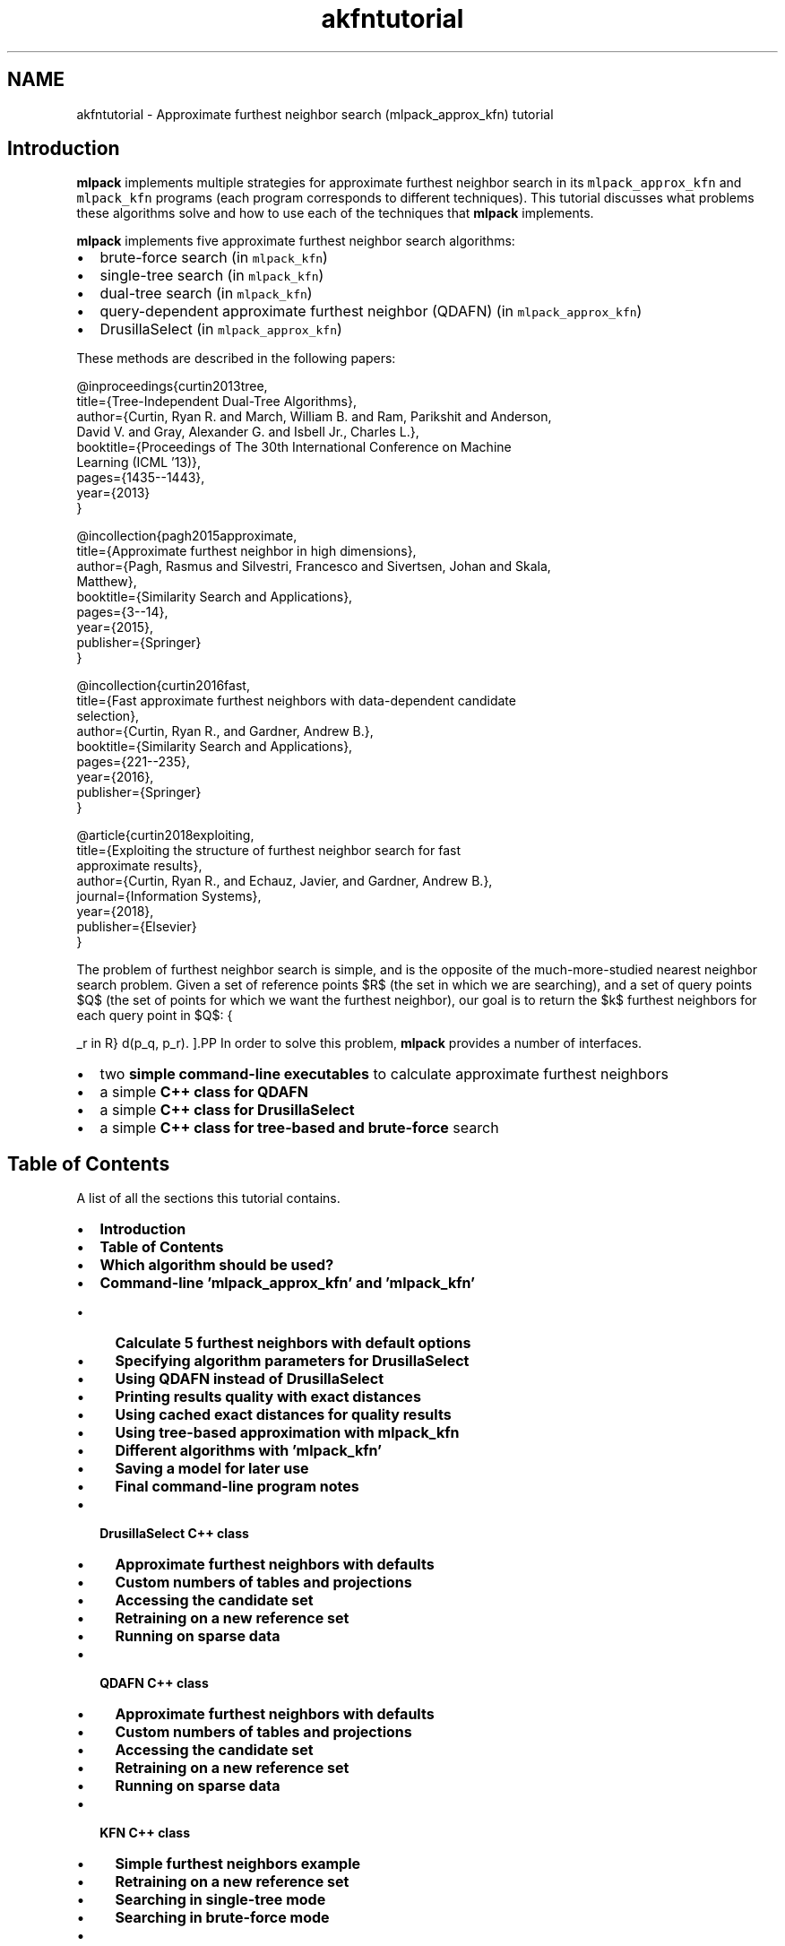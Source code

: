 .TH "akfntutorial" 3 "Sun Jun 20 2021" "Version 3.4.2" "mlpack" \" -*- nroff -*-
.ad l
.nh
.SH NAME
akfntutorial \- Approximate furthest neighbor search (mlpack_approx_kfn) tutorial 

.SH "Introduction"
.PP
\fBmlpack\fP implements multiple strategies for approximate furthest neighbor search in its \fCmlpack_approx_kfn\fP and \fCmlpack_kfn\fP programs (each program corresponds to different techniques)\&. This tutorial discusses what problems these algorithms solve and how to use each of the techniques that \fBmlpack\fP implements\&.
.PP
\fBmlpack\fP implements five approximate furthest neighbor search algorithms:
.PP
.IP "\(bu" 2
brute-force search (in \fCmlpack_kfn\fP)
.IP "\(bu" 2
single-tree search (in \fCmlpack_kfn\fP)
.IP "\(bu" 2
dual-tree search (in \fCmlpack_kfn\fP)
.IP "\(bu" 2
query-dependent approximate furthest neighbor (QDAFN) (in \fCmlpack_approx_kfn\fP)
.IP "\(bu" 2
DrusillaSelect (in \fCmlpack_approx_kfn\fP)
.PP
.PP
These methods are described in the following papers:
.PP
.PP
.nf
@inproceedings{curtin2013tree,
  title={Tree-Independent Dual-Tree Algorithms},
  author={Curtin, Ryan R\&. and March, William B\&. and Ram, Parikshit and Anderson,
      David V\&. and Gray, Alexander G\&. and Isbell Jr\&., Charles L\&.},
  booktitle={Proceedings of The 30th International Conference on Machine
      Learning (ICML '13)},
  pages={1435--1443},
  year={2013}
}
.fi
.PP
.PP
.PP
.nf
@incollection{pagh2015approximate,
  title={Approximate furthest neighbor in high dimensions},
  author={Pagh, Rasmus and Silvestri, Francesco and Sivertsen, Johan and Skala,
      Matthew},
  booktitle={Similarity Search and Applications},
  pages={3--14},
  year={2015},
  publisher={Springer}
}
.fi
.PP
.PP
.PP
.nf
@incollection{curtin2016fast,
  title={Fast approximate furthest neighbors with data-dependent candidate
      selection},
  author={Curtin, Ryan R\&., and Gardner, Andrew B\&.},
  booktitle={Similarity Search and Applications},
  pages={221--235},
  year={2016},
  publisher={Springer}
}
.fi
.PP
.PP
.PP
.nf
@article{curtin2018exploiting,
  title={Exploiting the structure of furthest neighbor search for fast
      approximate results},
  author={Curtin, Ryan R\&., and Echauz, Javier, and Gardner, Andrew B\&.},
  journal={Information Systems},
  year={2018},
  publisher={Elsevier}
}
.fi
.PP
.PP
The problem of furthest neighbor search is simple, and is the opposite of the much-more-studied nearest neighbor search problem\&. Given a set of reference points $R$ (the set in which we are searching), and a set of query points $Q$ (the set of points for which we want the furthest neighbor), our goal is to return the $k$ furthest neighbors for each query point in $Q$:
.PP
\[ \operatorname{k-argmax}_{p_r \in R} d(p_q, p_r). \].PP
In order to solve this problem, \fBmlpack\fP provides a number of interfaces\&.
.PP
.IP "\(bu" 2
two \fBsimple command-line executables\fP to calculate approximate furthest neighbors
.IP "\(bu" 2
a simple \fBC++ class for QDAFN\fP
.IP "\(bu" 2
a simple \fBC++ class for DrusillaSelect\fP
.IP "\(bu" 2
a simple \fBC++ class for tree-based and brute-force\fP search
.PP
.SH "Table of Contents"
.PP
A list of all the sections this tutorial contains\&.
.PP
.IP "\(bu" 2
\fBIntroduction\fP
.IP "\(bu" 2
\fBTable of Contents\fP
.IP "\(bu" 2
\fBWhich algorithm should be used?\fP
.IP "\(bu" 2
\fBCommand-line 'mlpack_approx_kfn' and 'mlpack_kfn'\fP
.IP "  \(bu" 4
\fBCalculate 5 furthest neighbors with default options\fP
.IP "  \(bu" 4
\fBSpecifying algorithm parameters for DrusillaSelect\fP
.IP "  \(bu" 4
\fBUsing QDAFN instead of DrusillaSelect\fP
.IP "  \(bu" 4
\fBPrinting results quality with exact distances\fP
.IP "  \(bu" 4
\fBUsing cached exact distances for quality results\fP
.IP "  \(bu" 4
\fBUsing tree-based approximation with mlpack_kfn\fP
.IP "  \(bu" 4
\fBDifferent algorithms with 'mlpack_kfn'\fP
.IP "  \(bu" 4
\fBSaving a model for later use\fP
.IP "  \(bu" 4
\fBFinal command-line program notes\fP
.PP

.IP "\(bu" 2
\fBDrusillaSelect C++ class\fP
.IP "  \(bu" 4
\fBApproximate furthest neighbors with defaults\fP
.IP "  \(bu" 4
\fBCustom numbers of tables and projections\fP
.IP "  \(bu" 4
\fBAccessing the candidate set\fP
.IP "  \(bu" 4
\fBRetraining on a new reference set\fP
.IP "  \(bu" 4
\fBRunning on sparse data\fP
.PP

.IP "\(bu" 2
\fBQDAFN C++ class\fP
.IP "  \(bu" 4
\fBApproximate furthest neighbors with defaults\fP
.IP "  \(bu" 4
\fBCustom numbers of tables and projections\fP
.IP "  \(bu" 4
\fBAccessing the candidate set\fP
.IP "  \(bu" 4
\fBRetraining on a new reference set\fP
.IP "  \(bu" 4
\fBRunning on sparse data\fP
.PP

.IP "\(bu" 2
\fBKFN C++ class\fP
.IP "  \(bu" 4
\fBSimple furthest neighbors example\fP
.IP "  \(bu" 4
\fBRetraining on a new reference set\fP
.IP "  \(bu" 4
\fBSearching in single-tree mode\fP
.IP "  \(bu" 4
\fBSearching in brute-force mode\fP
.PP

.IP "\(bu" 2
\fBFurther documentation\fP
.PP
.SH "Which algorithm should be used?"
.PP
There are three algorithms for furthest neighbor search that \fBmlpack\fP implements, and each is suited to a different setting\&. Below is some basic guidance on what should be used\&. Note that the question of 'which algorithm
should be used' is a very difficult question to answer, so the guidance below is just that---guidance---and may not be right for a particular problem\&.
.PP
.IP "\(bu" 2
\fCDrusillaSelect\fP is very fast and will perform extremely well for datasets with outliers or datasets with structure (like low-dimensional datasets embedded in high dimensions)
.IP "\(bu" 2
\fCQDAFN\fP is a random approach and therefore should be well-suited for datasets with little to no structure
.IP "\(bu" 2
The tree-based approaches (the \fCKFN\fP class and the \fCmlpack_kfn\fP program) is best suited for low-dimensional datasets, and is most effective when very small levels of approximation are desired, or when exact results are desired\&.
.IP "\(bu" 2
Dual-tree search is most useful when the query set is large and structured (like for all-furthest-neighbor search)\&.
.IP "\(bu" 2
Single-tree search is more useful when the query set is small\&.
.PP
.SH "Command-line 'mlpack_approx_kfn' and 'mlpack_kfn'"
.PP
\fBmlpack\fP provides two command-line programs to solve approximate furthest neighbor search:
.PP
.IP "\(bu" 2
\fCmlpack_approx_kfn\fP, for the QDAFN and DrusillaSelect approaches
.IP "\(bu" 2
\fCmlpack_kfn\fP, for exact and approximate tree-based approaches
.PP
.PP
These two programs allow a large number of algorithms to be used to find approximate furthest neighbors\&. Note that the \fCmlpack_kfn\fP program is also documented by the \fBCommand-Line 'mlpack_knn'\fP section of the \fBNeighborSearch tutorial (k-nearest-neighbors)\fP page, as it shares options with the \fCmlpack_knn\fP program\&.
.PP
Below are several examples of how the \fCmlpack_approx_kfn\fP and \fCmlpack_kfn\fP programs might be used\&. The first examples focus on the \fCmlpack_approx_kfn\fP program, and the last few show how \fCmlpack_kfn\fP can be used to produce approximate results\&.
.SS "Calculate 5 furthest neighbors with default options"
Here we have a query dataset \fCqueries\&.csv\fP and a reference dataset \fCrefs\&.csv\fP and we wish to find the 5 furthest neighbors of every query point in the reference dataset\&. We may do that with the \fCmlpack_approx_kfn\fP algorithm, using the default of the \fCDrusillaSelect\fP algorithm with default parameters\&.
.PP
.PP
.nf
$ mlpack_approx_kfn -q queries\&.csv -r refs\&.csv -v -k 5 -n n\&.csv -d d\&.csv
[INFO ] Loading 'refs\&.csv' as CSV data\&.  Size is 3 x 1000\&.
[INFO ] Building DrusillaSelect model\&.\&.\&.
[INFO ] Model built\&.
[INFO ] Loading 'queries\&.csv' as CSV data\&.  Size is 3 x 1000\&.
[INFO ] Searching for 5 furthest neighbors with DrusillaSelect\&.\&.\&.
[INFO ] Search complete\&.
[INFO ] Saving CSV data to 'n\&.csv'\&.
[INFO ] Saving CSV data to 'd\&.csv'\&.
[INFO ]
[INFO ] Execution parameters:
[INFO ]   algorithm: ds
[INFO ]   calculate_error: false
[INFO ]   distances_file: d\&.csv
[INFO ]   exact_distances_file: ""
[INFO ]   help: false
[INFO ]   info: ""
[INFO ]   input_model_file: ""
[INFO ]   k: 5
[INFO ]   neighbors_file: n\&.csv
[INFO ]   num_projections: 5
[INFO ]   num_tables: 5
[INFO ]   output_model_file: ""
[INFO ]   query_file: queries\&.csv
[INFO ]   reference_file: refs\&.csv
[INFO ]   verbose: true
[INFO ]   version: false
[INFO ]
[INFO ] Program timers:
[INFO ]   drusilla_select_construct: 0\&.000342s
[INFO ]   drusilla_select_search: 0\&.000780s
[INFO ]   loading_data: 0\&.010689s
[INFO ]   saving_data: 0\&.005585s
[INFO ]   total_time: 0\&.018592s
.fi
.PP
.PP
Convenient timers for parts of the program operation are printed\&. The results, saved in \fCn\&.csv\fP and \fCd\&.csv\fP, indicate the furthest neighbors and distances for each query point\&. The row of the output file indicates the query point that the results are for\&. The neighbors are listed from furthest to nearest; so, the 4th element in the 3rd row of \fCd\&.csv\fP indicates the distance between the 3rd query point in \fCqueries\&.csv\fP and its approximate 4th furthest neighbor\&. Similarly, the same element in \fCn\&.csv\fP indicates the index of the approximate 4th furthest neighbor (with respect to \fCrefs\&.csv\fP)\&.
.SS "Specifying algorithm parameters for DrusillaSelect"
The \fC-p\fP (\fC--num_projections\fP) and \fC-t\fP (\fC--num_tables\fP) parameters affect the running of the \fCDrusillaSelect\fP algorithm and the QDAFN algorithm\&. Specifically, larger values for each of these parameters will search more possible candidate furthest neighbors and produce better results (at the cost of runtime)\&. More details on how each of these parameters works is available in the original papers, the \fBmlpack\fP source, or the documentation given by \fC--help\fP\&.
.PP
In the example below, we run \fCDrusillaSelect\fP to find 4 furthest neighbors using 10 tables and 2 points in each table\&. In this case we have chosen to omit the \fC-n\fP \fCn\&.csv\fP option, meaning that only the output candidate distances will be written to \fCd\&.csv\fP\&.
.PP
.PP
.nf
$ mlpack_approx_kfn -q queries\&.csv -r refs\&.csv -v -k 4 -n n\&.csv -d d\&.csv -t 10 -p 2
[INFO ] Loading 'refs\&.csv' as CSV data\&.  Size is 3 x 1000\&.
[INFO ] Building DrusillaSelect model\&.\&.\&.
[INFO ] Model built\&.
[INFO ] Loading 'queries\&.csv' as CSV data\&.  Size is 3 x 1000\&.
[INFO ] Searching for 4 furthest neighbors with DrusillaSelect\&.\&.\&.
[INFO ] Search complete\&.
[INFO ] Saving CSV data to 'n\&.csv'\&.
[INFO ] Saving CSV data to 'd\&.csv'\&.
[INFO ]
[INFO ] Execution parameters:
[INFO ]   algorithm: ds
[INFO ]   calculate_error: false
[INFO ]   distances_file: d\&.csv
[INFO ]   exact_distances_file: ""
[INFO ]   help: false
[INFO ]   info: ""
[INFO ]   input_model_file: ""
[INFO ]   k: 4
[INFO ]   neighbors_file: n\&.csv
[INFO ]   num_projections: 2
[INFO ]   num_tables: 10
[INFO ]   output_model_file: ""
[INFO ]   query_file: queries\&.csv
[INFO ]   reference_file: refs\&.csv
[INFO ]   verbose: true
[INFO ]   version: false
[INFO ]
[INFO ] Program timers:
[INFO ]   drusilla_select_construct: 0\&.000645s
[INFO ]   drusilla_select_search: 0\&.000551s
[INFO ]   loading_data: 0\&.008518s
[INFO ]   saving_data: 0\&.003734s
[INFO ]   total_time: 0\&.014019s
.fi
.PP
.SS "Using QDAFN instead of DrusillaSelect"
The algorithm to be used for approximate furthest neighbor search can be specified with the \fC--algorithm\fP (\fC-a\fP) option to the \fCmlpack_approx_kfn\fP program\&. Below, we use the QDAFN algorithm instead of the default\&. We leave the \fC-p\fP and \fC-t\fP options at their defaults---even though QDAFN often requires more tables and points to get the same quality of results\&.
.PP
.PP
.nf
$ mlpack_approx_kfn -q queries\&.csv -r refs\&.csv -v -k 3 -n n\&.csv -d d\&.csv -a qdafn
[INFO ] Loading 'refs\&.csv' as CSV data\&.  Size is 3 x 1000\&.
[INFO ] Building QDAFN model\&.\&.\&.
[INFO ] Model built\&.
[INFO ] Loading 'queries\&.csv' as CSV data\&.  Size is 3 x 1000\&.
[INFO ] Searching for 3 furthest neighbors with QDAFN\&.\&.\&.
[INFO ] Search complete\&.
[INFO ] Saving CSV data to 'n\&.csv'\&.
[INFO ] Saving CSV data to 'd\&.csv'\&.
[INFO ]
[INFO ] Execution parameters:
[INFO ]   algorithm: qdafn
[INFO ]   calculate_error: false
[INFO ]   distances_file: d\&.csv
[INFO ]   exact_distances_file: ""
[INFO ]   help: false
[INFO ]   info: ""
[INFO ]   input_model_file: ""
[INFO ]   k: 3
[INFO ]   neighbors_file: n\&.csv
[INFO ]   num_projections: 5
[INFO ]   num_tables: 5
[INFO ]   output_model_file: ""
[INFO ]   query_file: queries\&.csv
[INFO ]   reference_file: refs\&.csv
[INFO ]   verbose: true
[INFO ]   version: false
[INFO ]
[INFO ] Program timers:
[INFO ]   loading_data: 0\&.008380s
[INFO ]   qdafn_construct: 0\&.003399s
[INFO ]   qdafn_search: 0\&.000886s
[INFO ]   saving_data: 0\&.002253s
[INFO ]   total_time: 0\&.015465s
.fi
.PP
.SS "Printing results quality with exact distances"
The \fCmlpack_approx_kfn\fP program can calculate the quality of the results if the \fC--calculate_error\fP (\fC-e\fP) flag is specified\&. Below we use the program with its default parameters and calculate the error, which is displayed in the output\&. The error is only calculated for the furthest neighbor, not all k; therefore, in this example we have set \fC-k\fP to \fC1\fP\&.
.PP
.PP
.nf
$ mlpack_approx_kfn -q queries\&.csv -r refs\&.csv -v -k 1 -e -q -n n\&.csv
[INFO ] Loading 'refs\&.csv' as CSV data\&.  Size is 3 x 1000\&.
[INFO ] Building DrusillaSelect model\&.\&.\&.
[INFO ] Model built\&.
[INFO ] Loading 'queries\&.csv' as CSV data\&.  Size is 3 x 1000\&.
[INFO ] Searching for 1 furthest neighbors with DrusillaSelect\&.\&.\&.
[INFO ] Search complete\&.
[INFO ] Calculating exact distances\&.\&.\&.
[INFO ] 28891 node combinations were scored\&.
[INFO ] 37735 base cases were calculated\&.
[INFO ] Calculation complete\&.
[INFO ] Average error: 1\&.08417\&.
[INFO ] Maximum error: 1\&.28712\&.
[INFO ] Minimum error: 1\&.
[INFO ]
[INFO ] Execution parameters:
[INFO ]   algorithm: ds
[INFO ]   calculate_error: true
[INFO ]   distances_file: ""
[INFO ]   exact_distances_file: ""
[INFO ]   help: false
[INFO ]   info: ""
[INFO ]   input_model_file: ""
[INFO ]   k: 3
[INFO ]   neighbors_file: ""
[INFO ]   num_projections: 5
[INFO ]   num_tables: 5
[INFO ]   output_model_file: ""
[INFO ]   query_file: queries\&.csv
[INFO ]   reference_file: refs\&.csv
[INFO ]   verbose: true
[INFO ]   version: false
[INFO ]
[INFO ] Program timers:
[INFO ]   computing_neighbors: 0\&.001476s
[INFO ]   drusilla_select_construct: 0\&.000309s
[INFO ]   drusilla_select_search: 0\&.000495s
[INFO ]   loading_data: 0\&.008462s
[INFO ]   total_time: 0\&.011670s
[INFO ]   tree_building: 0\&.000202s
.fi
.PP
.PP
Note that the output includes three lines indicating the error:
.PP
.PP
.nf
[INFO ] Average error: 1\&.08417\&.
[INFO ] Maximum error: 1\&.28712\&.
[INFO ] Minimum error: 1\&.
.fi
.PP
.PP
In this case, a minimum error of 1 indicates an exact result, and over the entire query set the algorithm has returned a furthest neighbor candidate with maximum error 1\&.28712\&.
.SS "Using cached exact distances for quality results"
However, for large datasets, calculating the error may take a long time, because the exact furthest neighbors must be calculated\&. Therefore, if the exact furthest neighbor distances are already known, they may be passed in with the \fC--exact_distances_file\fP (\fC-x\fP) option in order to avoid the calculation\&. In the example below, we assume \fCexact\&.csv\fP contains the exact furthest neighbor distances\&. We run the \fCqdafn\fP algorithm in this example\&.
.PP
Note that the \fC-e\fP option must be specified for the \fC-x\fP option have any effect\&.
.PP
.PP
.nf
$ mlpack_approx_kfn -q queries\&.csv -r refs\&.csv -k 1 -e -x exact\&.csv -n n\&.csv -v -a qdafn
[INFO ] Loading 'refs\&.csv' as CSV data\&.  Size is 3 x 1000\&.
[INFO ] Building QDAFN model\&.\&.\&.
[INFO ] Model built\&.
[INFO ] Loading 'queries\&.csv' as CSV data\&.  Size is 3 x 1000\&.
[INFO ] Searching for 1 furthest neighbors with QDAFN\&.\&.\&.
[INFO ] Search complete\&.
[INFO ] Loading 'exact\&.csv' as raw ASCII formatted data\&.  Size is 1 x 1000\&.
[INFO ] Average error: 1\&.06914\&.
[INFO ] Maximum error: 1\&.67407\&.
[INFO ] Minimum error: 1\&.
[INFO ] Saving CSV data to 'n\&.csv'\&.
[INFO ]
[INFO ] Execution parameters:
[INFO ]   algorithm: qdafn
[INFO ]   calculate_error: true
[INFO ]   distances_file: ""
[INFO ]   exact_distances_file: exact\&.csv
[INFO ]   help: false
[INFO ]   info: ""
[INFO ]   input_model_file: ""
[INFO ]   k: 1
[INFO ]   neighbors_file: n\&.csv
[INFO ]   num_projections: 5
[INFO ]   num_tables: 5
[INFO ]   output_model_file: ""
[INFO ]   query_file: queries\&.csv
[INFO ]   reference_file: refs\&.csv
[INFO ]   verbose: true
[INFO ]   version: false
[INFO ]
[INFO ] Program timers:
[INFO ]   loading_data: 0\&.010348s
[INFO ]   qdafn_construct: 0\&.000318s
[INFO ]   qdafn_search: 0\&.000793s
[INFO ]   saving_data: 0\&.000259s
[INFO ]   total_time: 0\&.012254s
.fi
.PP
.SS "Using tree-based approximation with mlpack_kfn"
The \fCmlpack_kfn\fP algorithm allows specifying a desired approximation level with the \fC--epsilon\fP (\fC-e\fP) option\&. The parameter must be greater than or equal to 0 and less than 1\&. A setting of 0 indicates exact search\&.
.PP
The example below runs dual-tree furthest neighbor search (the default algorithm) with the approximation parameter set to 0\&.5\&.
.PP
.PP
.nf
$ mlpack_kfn -q queries\&.csv -r refs\&.csv -v -k 3 -e 0\&.5 -n n\&.csv -d d\&.csv
[INFO ] Loading 'refs\&.csv' as CSV data\&.  Size is 3 x 1000\&.
[INFO ] Loaded reference data from 'refs\&.csv' (3x1000)\&.
[INFO ] Building reference tree\&.\&.\&.
[INFO ] Tree built\&.
[INFO ] Loading 'queries\&.csv' as CSV data\&.  Size is 3 x 1000\&.
[INFO ] Loaded query data from 'queries\&.csv' (3x1000)\&.
[INFO ] Searching for 3 neighbors with dual-tree kd-tree search\&.\&.\&.
[INFO ] 1611 node combinations were scored\&.
[INFO ] 13938 base cases were calculated\&.
[INFO ] 1611 node combinations were scored\&.
[INFO ] 13938 base cases were calculated\&.
[INFO ] Search complete\&.
[INFO ] Saving CSV data to 'n\&.csv'\&.
[INFO ] Saving CSV data to 'd\&.csv'\&.
[INFO ]
[INFO ] Execution parameters:
[INFO ]   algorithm: dual_tree
[INFO ]   distances_file: d\&.csv
[INFO ]   epsilon: 0\&.5
[INFO ]   help: false
[INFO ]   info: ""
[INFO ]   input_model_file: ""
[INFO ]   k: 3
[INFO ]   leaf_size: 20
[INFO ]   naive: false
[INFO ]   neighbors_file: n\&.csv
[INFO ]   output_model_file: ""
[INFO ]   percentage: 1
[INFO ]   query_file: queries\&.csv
[INFO ]   random_basis: false
[INFO ]   reference_file: refs\&.csv
[INFO ]   seed: 0
[INFO ]   single_mode: false
[INFO ]   tree_type: kd
[INFO ]   true_distances_file: ""
[INFO ]   true_neighbors_file: ""
[INFO ]   verbose: true
[INFO ]   version: false
[INFO ]
[INFO ] Program timers:
[INFO ]   computing_neighbors: 0\&.000442s
[INFO ]   loading_data: 0\&.008060s
[INFO ]   saving_data: 0\&.002850s
[INFO ]   total_time: 0\&.012667s
[INFO ]   tree_building: 0\&.000251s
.fi
.PP
.PP
Note that the format of the output files \fCd\&.csv\fP and \fCn\&.csv\fP are the same as for \fCmlpack_approx_kfn\fP\&.
.SS "Different algorithms with 'mlpack_kfn'"
The \fCmlpack_kfn\fP program offers a large number of different algorithms that can be used\&. The \fC--algorithm\fP (\fC-a\fP) may be used to specify three main different algorithm types: \fCnaive\fP (brute-force search), \fCsingle_tree\fP (single-tree search), \fCdual_tree\fP (dual-tree search, the default), and \fCgreedy\fP ('defeatist' greedy search, which goes to one leaf node of the tree then terminates)\&. The example below uses single-tree search to find approximate neighbors with epsilon set to 0\&.1\&.
.PP
.PP
.nf
mlpack_kfn -q queries\&.csv -r refs\&.csv -v -k 3 -e 0\&.1 -n n\&.csv -d d\&.csv -a single_tree
[INFO ] Loading 'refs\&.csv' as CSV data\&.  Size is 3 x 1000\&.
[INFO ] Loaded reference data from 'refs\&.csv' (3x1000)\&.
[INFO ] Building reference tree\&.\&.\&.
[INFO ] Tree built\&.
[INFO ] Loading 'queries\&.csv' as CSV data\&.  Size is 3 x 1000\&.
[INFO ] Loaded query data from 'queries\&.csv' (3x1000)\&.
[INFO ] Searching for 3 neighbors with single-tree kd-tree search\&.\&.\&.
[INFO ] 13240 node combinations were scored\&.
[INFO ] 15924 base cases were calculated\&.
[INFO ] Search complete\&.
[INFO ] Saving CSV data to 'n\&.csv'\&.
[INFO ] Saving CSV data to 'd\&.csv'\&.
[INFO ]
[INFO ] Execution parameters:
[INFO ]   algorithm: single_tree
[INFO ]   distances_file: d\&.csv
[INFO ]   epsilon: 0\&.1
[INFO ]   help: false
[INFO ]   info: ""
[INFO ]   input_model_file: ""
[INFO ]   k: 3
[INFO ]   leaf_size: 20
[INFO ]   naive: false
[INFO ]   neighbors_file: n\&.csv
[INFO ]   output_model_file: ""
[INFO ]   percentage: 1
[INFO ]   query_file: queries\&.csv
[INFO ]   random_basis: false
[INFO ]   reference_file: refs\&.csv
[INFO ]   seed: 0
[INFO ]   single_mode: false
[INFO ]   tree_type: kd
[INFO ]   true_distances_file: ""
[INFO ]   true_neighbors_file: ""
[INFO ]   verbose: true
[INFO ]   version: false
[INFO ]
[INFO ] Program timers:
[INFO ]   computing_neighbors: 0\&.000850s
[INFO ]   loading_data: 0\&.007858s
[INFO ]   saving_data: 0\&.003445s
[INFO ]   total_time: 0\&.013084s
[INFO ]   tree_building: 0\&.000250s
.fi
.PP
.SS "Saving a model for later use"
The \fCmlpack_approx_kfn\fP and \fCmlpack_kfn\fP programs both allow models to be saved and loaded for future use\&. The \fC--output_model_file\fP (\fC-M\fP) option allows specifying where to save a model, and the \fC--input_model_file\fP (\fC-m\fP) option allows a model to be loaded instead of trained\&. So, if you specify \fC--input_model_file\fP then you do not need to specify \fC--reference_file\fP (\fC-r\fP), \fC--num_projections\fP (\fC-p\fP), or \fC--num_tables\fP (\fC-t\fP)\&.
.PP
The example below saves a model with 10 projections and 5 tables\&. Note that neither \fC--query_file\fP (\fC-q\fP) nor \fC-k\fP are specified; this run only builds the model and saves it to \fCmodel\&.bin\fP\&.
.PP
.PP
.nf
$ mlpack_approx_kfn -r refs\&.csv -t 5 -p 10 -v -M model\&.bin
[INFO ] Loading 'refs\&.csv' as CSV data\&.  Size is 3 x 1000\&.
[INFO ] Building DrusillaSelect model\&.\&.\&.
[INFO ] Model built\&.
[INFO ]
[INFO ] Execution parameters:
[INFO ]   algorithm: ds
[INFO ]   calculate_error: false
[INFO ]   distances_file: ""
[INFO ]   exact_distances_file: ""
[INFO ]   help: false
[INFO ]   info: ""
[INFO ]   input_model_file: ""
[INFO ]   k: 0
[INFO ]   neighbors_file: ""
[INFO ]   num_projections: 10
[INFO ]   num_tables: 5
[INFO ]   output_model_file: model\&.bin
[INFO ]   query_file: ""
[INFO ]   reference_file: refs\&.csv
[INFO ]   verbose: true
[INFO ]   version: false
[INFO ]
[INFO ] Program timers:
[INFO ]   drusilla_select_construct: 0\&.000321s
[INFO ]   loading_data: 0\&.004700s
[INFO ]   total_time: 0\&.007320s
.fi
.PP
.PP
Now, with the model saved, we can run approximate furthest neighbor search on a query set using the saved model:
.PP
.PP
.nf
$ mlpack_approx_kfn -m model\&.bin -q queries\&.csv -k 3 -d d\&.csv -n n\&.csv -v
[INFO ] Loading 'queries\&.csv' as CSV data\&.  Size is 3 x 1000\&.
[INFO ] Searching for 3 furthest neighbors with DrusillaSelect\&.\&.\&.
[INFO ] Search complete\&.
[INFO ] Saving CSV data to 'n\&.csv'\&.
[INFO ] Saving CSV data to 'd\&.csv'\&.
[INFO ]
[INFO ] Execution parameters:
[INFO ]   algorithm: ds
[INFO ]   calculate_error: false
[INFO ]   distances_file: d\&.csv
[INFO ]   exact_distances_file: ""
[INFO ]   help: false
[INFO ]   info: ""
[INFO ]   input_model_file: model\&.bin
[INFO ]   k: 3
[INFO ]   neighbors_file: n\&.csv
[INFO ]   num_projections: 5
[INFO ]   num_tables: 5
[INFO ]   output_model_file: ""
[INFO ]   query_file: queries\&.csv
[INFO ]   reference_file: ""
[INFO ]   verbose: true
[INFO ]   version: false
[INFO ]
[INFO ] Program timers:
[INFO ]   drusilla_select_search: 0\&.000878s
[INFO ]   loading_data: 0\&.004599s
[INFO ]   saving_data: 0\&.003006s
[INFO ]   total_time: 0\&.009234s
.fi
.PP
.PP
These options work in the same way for both the \fCmlpack_approx_kfn\fP and \fCmlpack_kfn\fP programs\&.
.SS "Final command-line program notes"
Both the \fCmlpack_kfn\fP and \fCmlpack_approx_kfn\fP programs contain numerous options not fully documented in these short examples\&. You can run each program with the \fC--help\fP (\fC-h\fP) option for more information\&.
.SH "DrusillaSelect C++ class"
.PP
\fBmlpack\fP provides a simple \fCDrusillaSelect\fP C++ class that can be used inside of C++ programs to perform approximate furthest neighbor search\&. The class has only one template parameter---\fCMatType---which\fP specifies the type of matrix to be use\&. That means the class can be used with either dense data (of type \fCarma::mat\fP) or sparse data (of type \fCarma::sp_mat\fP)\&.
.PP
The following examples show simple usage of this class\&.
.SS "Approximate furthest neighbors with defaults"
The code below builds a \fCDrusillaSelect\fP model with default options on the matrix \fCdataset\fP, then queries for the approximate furthest neighbor of every point in the \fCqueries\fP matrix\&.
.PP
.PP
.nf
#include <mlpack/methods/approx_kfn/drusilla_select\&.hpp>

using namespace mlpack::neighbor;

// The reference dataset\&.
extern arma::mat dataset;
// The query set\&.
extern arma::mat queries;

// Construct the model with defaults\&.
DrusillaSelect<> ds(dataset);

// Query the model, putting output into the following two matrices\&.
arma::mat distances;
arma::Mat<size_t> neighbors;
ds\&.Search(queries, 1, neighbors, distances);
.fi
.PP
.PP
At the end of this code, both the \fCdistances\fP and \fCneighbors\fP matrices will have number of columns equal to the number of columns in the \fCqueries\fP matrix\&. So, each column of the \fCdistances\fP and \fCneighbors\fP matrices are the distances or neighbors of the corresponding column in the \fCqueries\fP matrix\&.
.SS "Custom numbers of tables and projections"
The following example constructs a DrusillaSelect model with 10 tables and 5 projections\&. Once that is done it performs the same task as the previous example\&.
.PP
.PP
.nf
#include <mlpack/methods/approx_kfn/drusilla_select\&.hpp>

using namespace mlpack::neighbor;

// The reference dataset\&.
extern arma::mat dataset;
// The query set\&.
extern arma::mat queries;

// Construct the model with custom parameters\&.
DrusillaSelect<> ds(dataset, 10, 5);

// Query the model, putting output into the following two matrices\&.
arma::mat distances;
arma::Mat<size_t> neighbors;
ds\&.Search(queries, 1, neighbors, distances);
.fi
.PP
.SS "Accessing the candidate set"
The \fCDrusillaSelect\fP algorithm merely scans the reference set and extracts a number of points that will be queried in a brute-force fashion when the \fCSearch()\fP method is called\&. We can access this set with the \fCCandidateSet()\fP method\&. The code below prints the fifth point of the candidate set\&.
.PP
.PP
.nf
#include <mlpack/methods/approx_kfn/drusilla_select\&.hpp>

using namespace mlpack::neighbor;

// The reference dataset\&.
extern arma::mat dataset;

// Construct the model with custom parameters\&.
DrusillaSelect<> ds(dataset, 10, 5);

// Print the fifth point of the candidate set\&.
std::cout << ds\&.CandidateSet()\&.col(4)\&.t();
.fi
.PP
.SS "Retraining on a new reference set"
It is possible to retrain a \fCDrusillaSelect\fP model with new parameters or with a new reference set\&. This is functionally equivalent to creating a new model\&. The example code below creates a first \fCDrusillaSelect\fP model using 3 tables and 10 projections, and then retrains this with the same reference set using 10 tables and 3 projections\&.
.PP
.PP
.nf
#include <mlpack/methods/approx_kfn/drusilla_select\&.hpp>

using namespace mlpack::neighbor;

// The reference dataset\&.
extern arma::mat dataset;

// Construct the model with initial parameters\&.
DrusillaSelect<> ds(dataset, 3, 10);

// Now retrain with different parameters\&.
ds\&.Train(dataset, 10, 3);
.fi
.PP
.SS "Running on sparse data"
We can set the template parameter for \fCDrusillaSelect\fP to \fCarma::sp_mat\fP in order to perform furthest neighbor search on sparse data\&. This code below creates a \fCDrusillaSelect\fP model using 4 tables and 6 projections with sparse input data, then searches for 3 approximate furthest neighbors\&.
.PP
.PP
.nf
#include <mlpack/methods/approx_kfn/drusilla_select\&.hpp>

using namespace mlpack::neighbor;

// The reference dataset\&.
extern arma::sp_mat dataset;
// The query dataset\&.
extern arma::sp_mat querySet;

// Construct the model on sparse data\&.
DrusillaSelect<arma::sp_mat> ds(dataset, 4, 6);

// Search on query data\&.
arma::Mat<size_t> neighbors;
arma::mat distances;
ds\&.Search(querySet, 3, neighbors, distances);
.fi
.PP
.SH "QDAFN C++ class"
.PP
\fBmlpack\fP also provides a standalone simple \fCQDAFN\fP class for furthest neighbor search\&. The API for this class is virtually identical to the \fCDrusillaSelect\fP class, and also has one template parameter to specify the type of matrix to be used (dense or sparse or other)\&.
.PP
The following subsections demonstrate usage of the \fCQDAFN\fP class in the same way as the previous section's examples for \fCDrusillaSelect\fP\&.
.SS "Approximate furthest neighbors with defaults"
The code below builds a \fCQDAFN\fP model with default options on the matrix \fCdataset\fP, then queries for the approximate furthest neighbor of every point in the \fCqueries\fP matrix\&.
.PP
.PP
.nf
#include <mlpack/methods/approx_kfn/qdafn\&.hpp>

using namespace mlpack::neighbor;

// The reference dataset\&.
extern arma::mat dataset;
// The query set\&.
extern arma::mat queries;

// Construct the model with defaults\&.
QDAFN<> qd(dataset);

// Query the model, putting output into the following two matrices\&.
arma::mat distances;
arma::Mat<size_t> neighbors;
qd\&.Search(queries, 1, neighbors, distances);
.fi
.PP
.PP
At the end of this code, both the \fCdistances\fP and \fCneighbors\fP matrices will have number of columns equal to the number of columns in the \fCqueries\fP matrix\&. So, each column of the \fCdistances\fP and \fCneighbors\fP matrices are the distances or neighbors of the corresponding column in the \fCqueries\fP matrix\&.
.SS "Custom numbers of tables and projections"
The following example constructs a QDAFN model with 15 tables and 30 projections\&. Once that is done it performs the same task as the previous example\&.
.PP
.PP
.nf
#include <mlpack/methods/approx_kfn/qdafn\&.hpp>

using namespace mlpack::neighbor;

// The reference dataset\&.
extern arma::mat dataset;
// The query set\&.
extern arma::mat queries;

// Construct the model with custom parameters\&.
QDAFN<> qdafn(dataset, 15, 30);

// Query the model, putting output into the following two matrices\&.
arma::mat distances;
arma::Mat<size_t> neighbors;
qdafn\&.Search(queries, 1, neighbors, distances);
.fi
.PP
.SS "Accessing the candidate set"
The \fCQDAFN\fP algorithm scans the reference set, extracting points that have been projected onto random directions\&. Each random direction corresponds to a single table\&. The \fCQDAFN\fP class stores these points as a vector of matrices, which can be accessed with the \fCCandidateSet()\fP method\&. The code below prints the fifth point of the candidate set of the third table\&.
.PP
.PP
.nf
#include <mlpack/methods/approx_kfn/qdafn\&.hpp>

using namespace mlpack::neighbor;

// The reference dataset\&.
extern arma::mat dataset;

// Construct the model with custom parameters\&.
QDAFN<> qdafn(dataset, 10, 5);

// Print the fifth point of the candidate set\&.
std::cout << ds\&.CandidateSet(2)\&.col(4)\&.t();
.fi
.PP
.SS "Retraining on a new reference set"
It is possible to retrain a \fCQDAFN\fP model with new parameters or with a new reference set\&. This is functionally equivalent to creating a new model\&. The example code below creates a first \fCQDAFN\fP model using 10 tables and 40 projections, and then retrains this with the same reference set using 15 tables and 25 projections\&.
.PP
.PP
.nf
#include <mlpack/methods/approx_kfn/qdafn\&.hpp>

using namespace mlpack::neighbor;

// The reference dataset\&.
extern arma::mat dataset;

// Construct the model with initial parameters\&.
QDAFN<> qdafn(dataset, 3, 10);

// Now retrain with different parameters\&.
qdafn\&.Train(dataset, 10, 3);
.fi
.PP
.SS "Running on sparse data"
We can set the template parameter for \fCQDAFN\fP to \fCarma::sp_mat\fP in order to perform furthest neighbor search on sparse data\&. This code below creates a \fCQDAFN\fP model using 20 tables and 60 projections with sparse input data, then searches for 3 approximate furthest neighbors\&.
.PP
.PP
.nf
#include <mlpack/methods/approx_kfn/qdafn\&.hpp>

using namespace mlpack::neighbor;

// The reference dataset\&.
extern arma::sp_mat dataset;
// The query dataset\&.
extern arma::sp_mat querySet;

// Construct the model on sparse data\&.
QDAFN<arma::sp_mat> qdafn(dataset, 20, 60);

// Search on query data\&.
arma::Mat<size_t> neighbors;
arma::mat distances;
qdafn\&.Search(querySet, 3, neighbors, distances);
.fi
.PP
.SH "KFN C++ class"
.PP
The extensive \fCNeighborSearch\fP class also provides a way to search for approximate furthest neighbors using a different, tree-based technique\&. For full documentation on this class, see the \fBNeighborSearch tutorial\fP\&. The \fCKFN\fP class is a convenient typedef of the \fCNeighborSearch\fP class that can be used to perform the furthest neighbors task with kd-trees\&.
.PP
In the following subsections, the \fCKFN\fP class is used in short code examples\&.
.SS "Simple furthest neighbors example"
The \fCKFN\fP class has construction semantics similar to \fCDrusillaSelect\fP and \fCQDAFN\fP\&. The example below constructs a \fCKFN\fP object (which will build the tree on the reference set), but note that the third parameter to the constructor allows us to specify our desired level of approximation\&. In this example we choose epsilon = 0\&.05\&. Then, the code searches for 3 approximate furthest neighbors\&.
.PP
.PP
.nf
#include <mlpack/methods/neighbor_search/neighbor_search\&.hpp>

using namespace mlpack::neighbor;

// The reference dataset\&.
extern arma::mat dataset;
// The query set\&.
extern arma::mat querySet;

// Construct the object, performing the default dual-tree search with
// approximation level epsilon = 0\&.05\&.
KFN kfn(dataset, KFN::DUAL_TREE_MODE, 0\&.05);

// Search for approximate furthest neighbors\&.
arma::Mat<size_t> neighbors;
arma::mat distances;
kfn\&.Search(querySet, 3, neighbors, distances);
.fi
.PP
.SS "Retraining on a new reference set"
Like the \fCQDAFN\fP and \fCDrusillaSelect\fP classes, the \fCKFN\fP class is capable of retraining on a new reference set\&. The code below demonstrates this\&.
.PP
.PP
.nf
#include <mlpack/methods/neighbor_search/neighbor_search\&.hpp>

using namespace mlpack::neighbor;

// The original reference set we train on\&.
extern arma::mat dataset;
// The new reference set we retrain on\&.
extern arma::mat newDataset;

// Construct the object with approximation level 0\&.1\&.
KFN kfn(dataset, DUAL_TREE_MODE, 0\&.1);

// Retrain on the new reference set\&.
kfn\&.Train(newDataset);
.fi
.PP
.SS "Searching in single-tree mode"
The particular mode to be used in search can be specified in the constructor\&. In this example, we use single-tree search (as opposed to the default of dual-tree search)\&.
.PP
.PP
.nf
#include <mlpack/methods/neighbor_search/neighbor_search\&.hpp>

using namespace mlpack::neighbor;

// The reference set\&.
extern arma::mat dataset;
// The query set\&.
extern arma::mat querySet;

// Construct the object with approximation level 0\&.25 and in single tree search
// mode\&.
KFN kfn(dataset, SINGLE_TREE_MODE, 0\&.25);

// Search for 5 approximate furthest neighbors\&.
arma::Mat<size_t> neighbors;
arma::mat distances;
kfn\&.Search(querySet, 5, neighbors, distances);
.fi
.PP
.SS "Searching in brute-force mode"
If desired, brute-force search ('naive search') can be used to find the furthest neighbors; however, the result will not be approximate---it will be exact (since every possibility will be considered)\&. The code below performs exact furthest neighbor search by using the \fCKFN\fP class in brute-force mode\&.
.PP
.PP
.nf
#include <mlpack/methods/neighbor_search/neighbor_search\&.hpp>

using namespace mlpack::neighbor;

// The reference set\&.
extern arma::mat dataset;
// The query set\&.
extern arma::mat querySet;

// Construct the object in brute-force mode\&.  We can leave the approximation
// parameter to its default (0) since brute-force will provide exact results\&.
KFN kfn(dataset, NAIVE_MODE);

// Perform the search for 2 furthest neighbors\&.
arma::Mat<size_t> neighbors;
arma::mat distances;
kfn\&.Search(querySet, 2, neighbors, distances);
.fi
.PP
.SH "Further documentation"
.PP
For further documentation on the approximate furthest neighbor facilities offered by \fBmlpack\fP, consult the following documentation:
.PP
.IP "\(bu" 2
\fBNeighborSearch tutorial (k-nearest-neighbors)\fP
.IP "\(bu" 2
\fBQDAFN class documentation\fP
.IP "\(bu" 2
\fBDrusillaSelect class documentation\fP
.IP "\(bu" 2
\fBNeighborSearch class documentation\fP 
.PP

